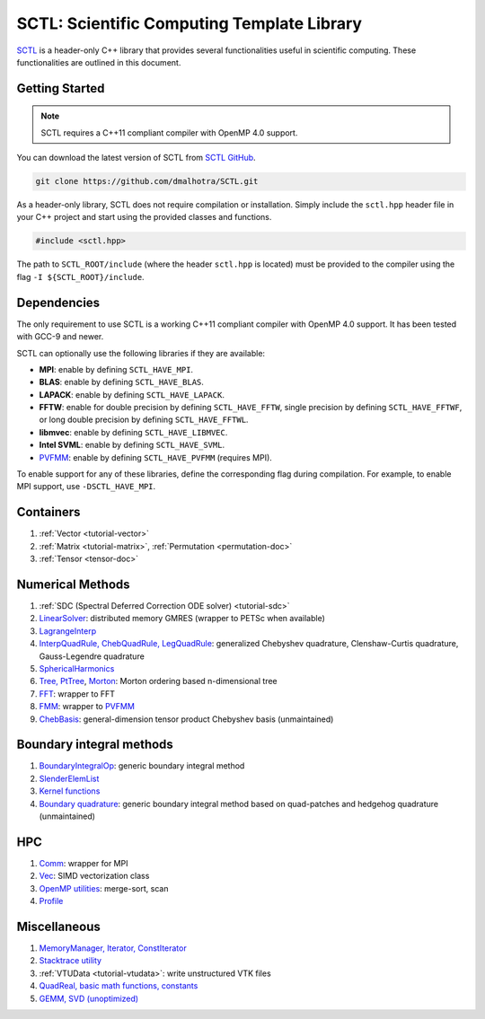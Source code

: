 


..  .. autodoxygenindex::
..     :project: SCTL

..   .. autodoxygenindex::
..      :project: SCTL
..      :outline:
..      :no-link:
..      :allow-dot-graphs





..  .. toctree::
..     :maxdepth: 2
..     :caption: Contents:

.. :ref:`genindex`

.. ##.. doxygenclass:: SCTL_NAMESPACE::Profile
.. ##   :members:



.. The header files contain the class declaration and doxygen style documentation of the interface. An example/test code is also provided for most classes.

..  SCTL_MEMDEBUG
..  SCTL_GLOBAL_MEM_BUFF
..  SCTL_PROFILE
..  SCTL_VERBOSE
..  SCTL_SIG_HANDLER
..  SCTL_QUAD_T





.. _sctl_documentation:

SCTL: Scientific Computing Template Library
============================================

.. image:: https://github.com/dmalhotra/SCTL/actions/workflows/build-test.yml/badge.svg
   :target: https://github.com/dmalhotra/SCTL/actions/workflows/build-test.yml
   :alt: tests

.. image:: https://codecov.io/gh/dmalhotra/SCTL/branch/master/graph/badge.svg?token=UIM2RYMF6D
   :target: https://codecov.io/gh/dmalhotra/SCTL
   :alt: codecov

.. image:: https://badgen.net/github/tag/dmalhotra/SCTL
   :target: https://github.com/dmalhotra/SCTL/tags
   :alt: Stable Version

.. image:: https://img.shields.io/github/v/release/dmalhotra/SCTL?color=%233D9970
   :target: https://github.com/dmalhotra/SCTL/releases
   :alt: Latest Release

`SCTL <https://github.com/dmalhotra/SCTL>`_ is a header-only C++ library that provides several functionalities useful in scientific computing.
These functionalities are outlined in this document.


Getting Started
---------------

.. note::

    SCTL requires a C++11 compliant compiler with OpenMP 4.0 support.

You can download the latest version of SCTL from `SCTL GitHub <https://github.com/dmalhotra/SCTL>`_.

.. code-block:: bash

   git clone https://github.com/dmalhotra/SCTL.git



As a header-only library, SCTL does not require compilation or installation.
Simply include the ``sctl.hpp`` header file in your C++ project and start using the provided classes and functions.

.. code-block:: cpp

    #include <sctl.hpp>

The path to ``SCTL_ROOT/include`` (where the header ``sctl.hpp`` is located) must be provided to the compiler using the flag ``-I ${SCTL_ROOT}/include``.


Dependencies
------------

The only requirement to use SCTL is a working C++11 compliant compiler with OpenMP 4.0 support. It has been tested with GCC-9 and newer.

SCTL can optionally use the following libraries if they are available:

- **MPI**: enable by defining ``SCTL_HAVE_MPI``.

- **BLAS**: enable by defining ``SCTL_HAVE_BLAS``.

- **LAPACK**: enable by defining ``SCTL_HAVE_LAPACK``.

- **FFTW**: enable for double precision by defining ``SCTL_HAVE_FFTW``, single precision by defining ``SCTL_HAVE_FFTWF``, or long double precision by defining ``SCTL_HAVE_FFTWL``.

- **libmvec**: enable by defining ``SCTL_HAVE_LIBMVEC``.

- **Intel SVML**: enable by defining ``SCTL_HAVE_SVML``.

- `PVFMM <http://pvfmm.org>`_: enable by defining ``SCTL_HAVE_PVFMM`` (requires MPI).

To enable support for any of these libraries, define the corresponding flag during compilation. For example, to enable MPI support, use ``-DSCTL_HAVE_MPI``.





Containers
----------

1. :ref:`Vector <tutorial-vector>`
2. :ref:`Matrix <tutorial-matrix>`, :ref:`Permutation <permutation-doc>`
3. :ref:`Tensor <tensor-doc>`

Numerical Methods
------------------

1. :ref:`SDC (Spectral Deferred Correction ODE solver) <tutorial-sdc>`
2. `LinearSolver <include/sctl/lin-solve.hpp>`_: distributed memory GMRES (wrapper to PETSc when available)
3. `LagrangeInterp <include/sctl/lagrange-interp.hpp>`_
4. `InterpQuadRule, ChebQuadRule, LegQuadRule <include/sctl/quadrule.hpp>`_: generalized Chebyshev quadrature, Clenshaw-Curtis quadrature, Gauss-Legendre quadrature
5. `SphericalHarmonics <include/sctl/sph_harm.hpp>`_
6. `Tree, PtTree <include/sctl/tree.hpp>`_, `Morton <include/sctl/morton.hpp>`_: Morton ordering based n-dimensional tree
7. `FFT <include/sctl/fft_wrapper.hpp>`_: wrapper to FFT
8. `FMM <include/sctl/fmm-wrapper.hpp>`_: wrapper to `PVFMM <http://pvfmm.org>`_
9. `ChebBasis <include/sctl/cheb_utils.hpp>`_: general-dimension tensor product Chebyshev basis (unmaintained)

Boundary integral methods
--------------------------

1. `BoundaryIntegralOp <include/sctl/boundary_integral.hpp>`_: generic boundary integral method
2. `SlenderElemList <include/sctl/slender_element.hpp>`_
3. `Kernel functions <include/sctl/kernel_functions.hpp>`_
4. `Boundary quadrature <include/sctl/boundary_quadrature.hpp>`_: generic boundary integral method based on quad-patches and hedgehog quadrature (unmaintained)

HPC
---

1. `Comm <include/sctl/comm.hpp>`_: wrapper for MPI
2. `Vec <include/sctl/vec.hpp>`_: SIMD vectorization class
3. `OpenMP utilities <include/sctl/ompUtils.hpp>`_: merge-sort, scan
4. `Profile <include/sctl/profile.hpp>`_

Miscellaneous
-------------

1. `MemoryManager, Iterator, ConstIterator <include/sctl/mem_mgr.hpp>`_
2. `Stacktrace utility <include/sctl/stacktrace.h>`_
3. :ref:`VTUData <tutorial-vtudata>`: write unstructured VTK files
4. `QuadReal, basic math functions, constants <include/sctl/math_utils.hpp>`_
5. `GEMM, SVD (unoptimized) <include/sctl/mat_utils.hpp>`_

